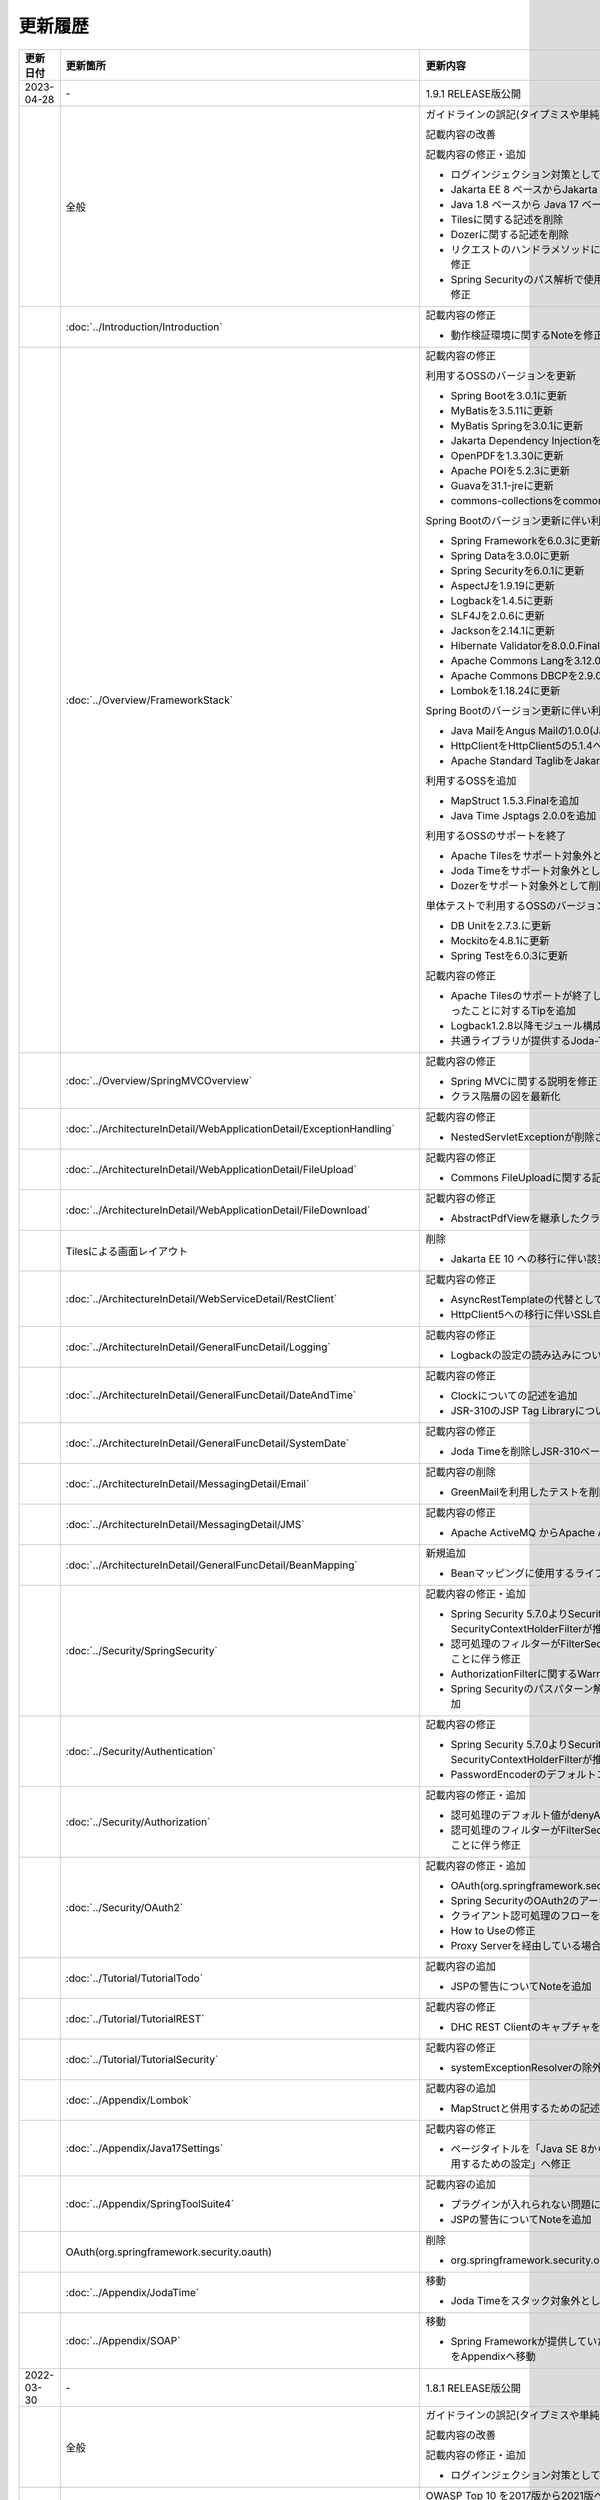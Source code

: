 更新履歴
================================================================================

.. tabularcolumns:: |p{0.15\linewidth}|p{0.25\linewidth}|p{0.60\linewidth}|
.. list-table::
  :header-rows: 1
  :widths: 15 25 60
  :class: longtable
  
  * - 更新日付
    - 更新箇所
    - 更新内容

  * - 2023-04-28
    - \-
    - 1.9.1 RELEASE版公開

  * -
    - 全般
    - ガイドラインの誤記(タイプミスや単純な記述ミスなど)の修正

      記載内容の改善

      記載内容の修正・追加

      * ログインジェクション対策としてlogbackのフォーマットパターンを修正
      * Jakarta EE 8 ベースからJakarta EE 10 ベースへ切り替えることに伴う記述修正
      * Java 1.8 ベースから Java 17 ベースへ切り替えることに伴う記述修正
      * Tilesに関する記述を削除
      * Dozerに関する記述を削除
      * リクエストのハンドラメソッドに@RequestMapping合成アノテーションを使用するように修正
      * Spring Securityのパス解析で使用されるMatcherがAntPathRequestMatcherとなるように修正

  * -
    - \ :doc:`../Introduction/Introduction`\
    - 記載内容の修正

      * 動作検証環境に関するNoteを修正

  * -
    - \ :doc:`../Overview/FrameworkStack`\
    - 記載内容の修正

      利用するOSSのバージョンを更新

      * Spring Bootを3.0.1に更新
      * MyBatisを3.5.11に更新
      * MyBatis Springを3.0.1に更新
      * Jakarta Dependency Injectionを2.0.1に更新
      * OpenPDFを1.3.30に更新
      * Apache POIを5.2.3に更新
      * Guavaを31.1-jreに更新
      * commons-collectionsをcommons-collections4の4.4に更新
      
      Spring Bootのバージョン更新に伴い利用するOSSのバージョンを更新

      * Spring Frameworkを6.0.3に更新
      * Spring Dataを3.0.0に更新
      * Spring Securityを6.0.1に更新
      * AspectJを1.9.19に更新
      * Logbackを1.4.5に更新
      * SLF4Jを2.0.6に更新
      * Jacksonを2.14.1に更新
      * Hibernate Validatorを8.0.0.Final(Bean Validation 3.0)に更新
      * Apache Commons Langを3.12.0に更新
      * Apache Commons DBCPを2.9.0に更新
      * Lombokを1.18.24に更新
      
      Spring Bootのバージョン更新に伴い利用するOSSを変更

      * Java MailをAngus Mailの1.0.0(Jakarta Mail 2.1)へ変更
      * HttpClientをHttpClient5の5.1.4へ変更
      * Apache Standard TaglibをJakarta Standard Tag Libraryの3.0.1へ変更
      
      利用するOSSを追加

      * MapStruct 1.5.3.Finalを追加
      * Java Time Jsptags 2.0.0を追加
      
      利用するOSSのサポートを終了

      * Apache Tilesをサポート対象外として削除
      * Joda Timeをサポート対象外として削除
      * Dozerをサポート対象外として削除
      
      単体テストで利用するOSSのバージョンを更新

      * DB Unitを2.7.3.に更新
      * Mockitoを4.8.1に更新
      * Spring Testを6.0.3に更新
      
      記載内容の修正

      * Apache Tilesのサポートが終了したことに伴い、画面レイアウトに関するページがなくなったことに対するTipを追加
      * Logback1.2.8以降モジュール構成が変わったことに関するTipを追加
      * 共通ライブラリが提供するJoda-Timeに関する機能を非推奨化

  * -
    - \ :doc:`../Overview/SpringMVCOverview`\
    - 記載内容の修正

      * Spring MVCに関する説明を修正
      * クラス階層の図を最新化

  * -
    - \ :doc:`../ArchitectureInDetail/WebApplicationDetail/ExceptionHandling`\
    - 記載内容の修正
  
      * NestedServletExceptionが削除されたことに伴い例外ハンドリングのパターンを修正

  * -
    - \ :doc:`../ArchitectureInDetail/WebApplicationDetail/FileUpload`\
    - 記載内容の修正
  
      * Commons FileUploadに関する記述を削除

  * -
    - \ :doc:`../ArchitectureInDetail/WebApplicationDetail/FileDownload`\
    - 記載内容の修正
  
      * AbstractPdfViewを継承したクラスの実装例で使用しているParagraphに渡す型を修正

  * -
    - Tilesによる画面レイアウト
    - 削除
  
      * Jakarta EE 10 への移行に伴い該当のページを削除

  * -
    - \ :doc:`../ArchitectureInDetail/WebServiceDetail/RestClient`\
    - 記載内容の修正
    
      * AsyncRestTemplateの代替としてWebClientへ修正
      * HttpClient5への移行に伴いSSL自己署名証明書の処理を修正

  * -
    - \ :doc:`../ArchitectureInDetail/GeneralFuncDetail/Logging`\
    - 記載内容の修正
    
      * Logbackの設定の読み込みについてのNoteを修正

  * -
    - \ :doc:`../ArchitectureInDetail/GeneralFuncDetail/DateAndTime`\
    - 記載内容の修正
    
      * Clockについての記述を追加
      * JSR-310のJSP Tag Libraryについて記述を追加

  * -
    - \ :doc:`../ArchitectureInDetail/GeneralFuncDetail/SystemDate`\
    - 記載内容の修正
    
      * Joda Timeを削除しJSR-310ベースへ修正

  * -
    - \ :doc:`../ArchitectureInDetail/MessagingDetail/Email`\
    - 記載内容の削除

      * GreenMailを利用したテストを削除

  * -
    - \ :doc:`../ArchitectureInDetail/MessagingDetail/JMS`\
    - 記載内容の修正

      * Apache ActiveMQ からApache ActiveMQ Artemisへ変更
       
  * -
    - \ :doc:`../ArchitectureInDetail/GeneralFuncDetail/BeanMapping`\
    - 新規追加

      * Beanマッピングに使用するライブラリをDozerからMapStructに変更

  * -
    - \ :doc:`../Security/SpringSecurity`\
    - 記載内容の修正・追加

      * Spring Security 5.7.0よりSecurityContextPersistenceFilterが非推奨となり、SecurityContextHolderFilterが推奨となったことへの対応
      * 認可処理のフィルターがFilterSecurityInterceptorからAuthorizationFilterへ変更になったことに伴う修正
      * AuthorizationFilterに関するWarningを追加
      * Spring Securityのパスパターン解析がデフォルトでMVC形式となったことに対するTipを追加

  * -
    - \ :doc:`../Security/Authentication`\
    - 記載内容の修正

      * Spring Security 5.7.0よりSecurityContextPersistenceFilterが非推奨となり、SecurityContextHolderFilterが推奨となったことへの対応
      * PasswordEncoderのデフォルトコンストラクタ削除に伴う修正

  * -
    - \ :doc:`../Security/Authorization`\
    - 記載内容の修正・追加

      * 認可処理のデフォルト値がdenyAllになったことに伴う修正
      * 認可処理のフィルターがFilterSecurityInterceptorからAuthorizationFilterへ変更になったことに伴う修正

  * -
    - \ :doc:`../Security/OAuth2`\
    - 記載内容の修正・追加

      * OAuth(org.springframework.security.oauth)へのリンクを削除
      * Spring SecurityのOAuth2のアーキテクチャのフローを修正
      * クライアント認可処理のフローを修正
      * How to Useの修正
      * Proxy Serverを経由している場合についてのNoteを追加

  * -
    - \ :doc:`../Tutorial/TutorialTodo`\
    - 記載内容の追加

      * JSPの警告についてNoteを追加

  * -
    - \ :doc:`../Tutorial/TutorialREST`\
    - 記載内容の修正

      * DHC REST ClientのキャプチャをTalend API Testerのものに修正

  * -
    - \ :doc:`../Tutorial/TutorialSecurity`\
    - 記載内容の修正

      * systemExceptionResolverの除外設定からNestedServletExceptionを削除

  * -
    - \ :doc:`../Appendix/Lombok`\
    - 記載内容の追加

      * MapStructと併用するための記述を追加

  * -
    - \ :doc:`../Appendix/Java17Settings`\
    - 記載内容の修正

      * ページタイトルを「Java SE 8からJava SE 11までの主要な変更点」から「Java SE 17を使用するための設定」へ修正

  * -
    - \ :doc:`../Appendix/SpringToolSuite4`\
    - 記載内容の追加

      * プラグインが入れられない問題についてNoteを追加
      * JSPの警告についてNoteを追加

  * -
    - OAuth(org.springframework.security.oauth)
    - 削除

      * org.springframework.security.oauthがEOLしたことに伴い該当ページを削除

  * -
    - \ :doc:`../Appendix/JodaTime`\
    - 移動

      * Joda Timeをスタック対象外としたことに伴い該当ページをAppendixへ移動

  * -
    - \ :doc:`../Appendix/SOAP`\
    - 移動

      * Spring Frameworkが提供していたJAX-WSの連携機能が削除されたことに伴い該当ページをAppendixへ移動

  * - 2022-03-30
    - \-
    - 1.8.1 RELEASE版公開

  * -
    - 全般
    - ガイドラインの誤記(タイプミスや単純な記述ミスなど)の修正

      記載内容の改善

      記載内容の修正・追加

      * ログインジェクション対策としてlogbackのフォーマットパターンを修正

  * -
    - \ :doc:`../Introduction/CriteriaBasedMapping`\
    - OWASP Top 10 を2017版から2021版へ変更

      * OWASP(Open Web Application Security Project)による観点の更新

  * -
    - \ :doc:`../Overview/FrameworkStack`\
    - 利用するOSSのバージョンを更新

      * Spring Bootを2.6.1に更新
      * MyBatisを3.5.7に更新
      * Dozerを6.5.2に更新
      * Apache POIを4.1.2に更新

      Spring Boot のバージョン更新に伴い利用するOSSのバージョンを更新

      * Spring Frameworkを5.3.13に更新
      * Spring Dataを2.6.0に更新
      * Spring Securityを5.6.0に更新
      * Hibernateを5.6.1(JPA 2.2)に更新
      * AspectJを1.9.7に更新
      * SLF4Jを1.7.32に更新
      * Jacksonを2.13.0に更新
      * Hibernate Validatorを6.2.0(Bean Validation 2.0)に更新
      * Apache Commons Langを3.12.0に更新
      * Apache Commons DBCPを2.9.0に更新
      * Lombokを1.18.22に更新
      * Logbackを1.2.7に更新

      単体テストで利用するOSSのバージョンを更新

      * DB Unitを2.7.2に更新
      * Mockitoを4.0.0に更新
      * Spring Testを5.3.13に更新

      利用するOSSのサポートを終了

      * Spring Security標準OAuthのサポートに伴い、非推奨となっているSpring Security OAuthをサポート対象外として削除

      記載内容の追加

      * \ `CVE-2021-42550 <https://cve.mitre.org/cgi-bin/cvename.cgi?name=CVE-2021-42550>`_\ に関する説明及び注意点を追加

  * -
    - \ :doc:`../ImplementationAtEachLayer/CreateProject`\
    - 記載内容の修正

      * warファイルのコピーに使用するmaven-dependency-pluginのバージョンを更新し、使用するゴールをcopyに変更

  * -
    - \ :doc:`../ArchitectureInDetail/WebServiceDetail/RestClient`\
    - 記載内容の修正

      * \ ``RequestFactoryBean``\ 内の\ ``HttpClient``\ がクローズされるように修正

  * -
    - \ :doc:`../Security/OAuth2`\
    - 記載内容の修正

      * Spring Security標準OAuthのサポートに伴い、説明内容を修正

  * -
    - \ :doc:`../Security/SecureLoginDemo`\
    - 記載内容の修正

      * Passayを1.6.1に更新したことに伴い、説明内容を修正

  * -
    - \ :doc:`../Tutorial/TutorialREST`\
    - 記載内容の追加

      * REST ClientがDHC REST ClientからTalend API Testerに置き換わっていることについてのNoteを追加

  * -
    - \ :doc:`../Tutorial/TutorialSession`\
    - 記載内容の追加

      * JDK11の場合のビルド手順についてのNoteを追加

  * -
    - \ :doc:`../UnitTest/ImplementsOfUnitTest/ImplementsOfTestByLayer`\
    - 記載内容の削除

      * DB Unitの更新に伴い、Apache POIのダウングレードに関するWarningを削除

  * -
    - \ :doc:`../Appendix/SpringToolSuite4`\
    - 新規追加

      * STS4の設定手順を追加

  * -
    - OAuth(org.springframework.security.oauth)
    - 新規追加

      * Spring Security標準OAuthのサポートに伴い、Spring Security OAuthの説明をAppendixへ移動

  * - 2021-03-26
    - \-
    - 1.8.0 RELEASE版公開

  * -
    - 全般
    - Java EEからJakarta EEへ切り替えことに伴う記述修正

      記載内容の修正・追加

      * 利用するミドルウェアのバージョンを更新

  * -
    - \ :doc:`../Overview/FrameworkStack`\
    - 利用するOSSのバージョンを更新

      * Spring Bootを2.4.1に更新
      * Spring Security OAuthを2.5.0に更新
      * MyBatisを3.5.6に更新
      * MyBatis Springを2.0.6に更新
      * Joda Timeを2.10.9に更新

      Spring Boot のバージョン更新に伴い利用するOSSのバージョンを更新

      * Spring Frameworkを5.3.2に更新
      * Spring Dataを2.4.2に更新
      * Spring Securityを5.4.2に更新
      * Hibernateを5.4.25(JPA 2.2)に更新
      * AspectJを1.9.6に更新
      * SLF4Jを1.7.30に更新
      * Jacksonを2.11.3に更新
      * Hibernate Validatorを6.1.6(Bean Validation 2.0)に更新
      * Apache Commons Langを3.11に更新
      * Apache Commons DBCPを2.8.0に更新
      * Apache HttpClientを4.5.13に更新
      * Lombokを1.18.16に更新

      単体テストで利用するOSSのバージョンを更新

      * Hamcrestを2.2に更新
      * Mockitoを3.6.28に更新
      * Spring Testを5.3.2に更新

      利用するOSSのバージョンの更新による主な変更

      * Spring Boot 2.3よりjoda-timeをバージョン管理しなくなったため、terasoluna-gfw-parentで管理するよう変更
      * Spring Framework 5.3.0より\ ``@PathVariable``\ でバインドされる値に拡張子が含まれるように変更されたことへの対応
      * Spring Framework 5.3.0より\ ``HandlerInterceptor``\ のパス指定におけるワイルドカードの使用方法が変更されたことへの対応
      * Spring Framework 5.3.0より\ ``HandlerInterceptorAdapter``\ が非推奨となったことへの対応
      * Spring Framework 5.3.0より\ ``JdbcTemplate``\ のメソッドのうち一部が非推奨となったことへの対応
      * Spring Security OAuth 2.5.0より\ ``DefaultUserAuthenticationConverter#getAuthorities``\ の可視性が変更されたことへの対応
      * Hibernate Validator 6.1.0より日本語メッセージが提供されたことへの対応
      * JUnit 4.13より\ ``org.junit.Assert#assertThat``\ が非推奨となったことへの対応

      TERASOLUNA Server Framework for Java (5.x)の共通ライブラリの機能改善

      * 共通ライブラリが用意する入力チェックルールの日本語メッセージを提供
      * \ ``@Compare``\ がBean Validation 2.0に準拠
      * Bootstrap v4以降に対応するため、以下の変更

        - \ ``ResultMessages``\ の標準メッセージタイプに、\ ``primary``\ 、\ ``secondary``\ 、\ ``light``\ 、\ ``dark``\ を追加
        - \ ``<t:pagination>``\ タグに、\ ``anchorClass``\ 属性を追加

      * 共通ライブラリの非推奨APIを削除

  * -
    - \ :doc:`../ImplementationAtEachLayer/CreateWebApplicationProject`\
    - 記載内容の修正

      * Mavenセントラルリポジトリで公開されるOracle JDBC DriverのgroupIdが変更されたことへの対応
      * オフライン環境でプロジェクト開発を続けるための事前作業について、一部手順に誤りがあったため修正

  * -
    - \ :doc:`../ImplementationAtEachLayer/ApplicationLayer`\
    - Spring Framework 5.3.0対応に伴う修正

      * Spring Framework 5.3.0より\ ``@PathVariable``\ でバインドされる値に拡張子が含まれるように変更されたことへの対応
      * Spring Framework 5.3.0より\ ``HandlerInterceptor``\ のパス指定におけるワイルドカードの使用方法が変更されたことへの対応
      * Spring Framework 5.3.0より\ ``HandlerInterceptorAdapter``\ が非推奨となったことへの対応

      記載内容の追加

      * \ ``addAttribute``\ 、\ ``addFlashAttribute``\ で第一引数を省略した際、\ ``Conventions#getVariableName``\ の仕様に基づき属性名が決まる説明を追加

  * -
    - \ :doc:`../ImplementationAtEachLayer/CreateProject`\
    - 記載内容の修正

      * Tomcatへデプロイする際にコンテキストXMLファイルを配置するファイルパスを修正

  * -
    - \ :doc:`../ArchitectureInDetail/WebApplicationDetail/Validation`\
    - 記載内容の修正

      * Hibernate Validator 6.1.0より日本語メッセージが提供されたことへの対応
      * 共通ライブラリが用意する入力チェックルールの日本語メッセージを提供
      * \ ``@Compare``\ がBean Validation 2.0に準拠
      * 相関項目チェックルールのコード例において、エラーメッセージを確認用フィールドに表示するように変更
      * Bean Validationを利用した相関項目チェックルールのコード例をBean Validation 2.0に準拠するよう変更

  * -
    - \ :doc:`../ArchitectureInDetail/WebApplicationDetail/Pagination`\
    - 記載内容の修正

      * \ ``<t:pagination>``\ タグに、\ ``anchorClass``\ 属性を追加

  * -
    - \ :doc:`../ArchitectureInDetail/WebApplicationDetail/MessageManagement`\
    - 記載内容の修正

      * \ ``ResultMessages``\ の標準メッセージタイプに、\ ``primary``\ 、\ ``secondary``\ 、\ ``light``\ 、\ ``dark``\ を追加
      * \ ``ResultMessages``\ の標準メッセージタイプから、非推奨の\ ``warn``\ を削除
      * CSSライブラリBootstrapリンク先を最新化

  * -
    - \ :doc:`../ArchitectureInDetail/DataAccessDetail/ExclusionControl`\
    - 記載内容の修正

      * \ ``ObjectOptimisticLockingFailureException``\ のFQCNの誤りを修正

  * -
    - \ :doc:`../ArchitectureInDetail/GeneralFuncDetail/SystemDate`\
    - 記載内容の修正

      * JUnit 4.13より\ ``org.junit.Assert#assertThat``\ が非推奨となったことへの対応

  * -
    - \ :doc:`../Security/Authentication`\
    - 記載内容の修正・追加

      * \ ``UserDetails``\ 実装クラスの\ ``equals``\ メソッドについての説明を追加
      * ブランクプロジェクトにおいてSpring Securityのフォーム認証を使用しない場合の注意事項を追加

  * -
    - OAuth(org.springframework.security.oauth)
    - 記載内容の修正・追加

      * Spring Security OAuth 2.5.0より\ ``DefaultUserAuthenticationConverter#getAuthorities``\ の可視性が変更されたことへの対応
      * Spring Security OAuthが非推奨となったことへの対応

  * -
    - \ :doc:`../UnitTest/UnitTestOverview`\
    - Spring Boot のバージョン更新に伴い利用するOSSのバージョンを更新

      * Hamcrestを2.2に更新
      * Mockitoを3.6.28に更新
      * Spring Testを5.3.2に更新

  * -
    - \ :doc:`../UnitTest/ImplementsOfUnitTest/ImplementsOfTestByLayer`\
    - 記載内容の修正

      * Spring Framework 5.3.0より\ ``JdbcTemplate``\ のメソッドのうち一部が非推奨となったことへの対応
      * JUnit 4.13より\ ``org.junit.Assert#assertThat``\ が非推奨となったことへの対応

  * -
    - \ :doc:`../UnitTest/ImplementsOfUnitTest/UsageOfLibraryForTest`\
    - 記載内容の修正・追加

      * Mockito 2より\ ``org.mockito.Matchers``\ が非推奨となったことへの対応
      * \ ``MockMultipartHttpServletRequestBuilder``\ の主なメソッドの説明に\ ``part``\ メソッドを追加
      * \ ``MockMultipartHttpServletRequestBuilder``\ において、リクエストを送信する際に"/"から始まらないパスを指定した場合のエラーの説明を追加

  * -
    - \ :doc:`../Tutorial/TutorialREST`\
    - 記載内容の修正

      * \ ``MessageConverter``\ および\ ``ObjectMapper``\ の定義方法を\ \ :doc:`../ArchitectureInDetail/WebServiceDetail/REST`\ に合わせるよう変更

  * - 2021-01-07
    - \-
    - 1.7.1 RELEASE版公開

  * -
    - \ :doc:`../ArchitectureInDetail/WebApplicationDetail/SessionManagement`\
    - 記載内容の追加

      * 「同一セッション内のリクエストの同期化」の適用範囲についての注意事項を追加

  * - 2020-06-29
    - \-
    - 1.7.0 RELEASE版公開

  * -
    - 全般
    - ガイドラインの誤記(タイプミスや単純な記述ミスなど)の修正

      記載内容の改善

      記載内容の修正・追加

      * 利用するミドルウェアのバージョンを更新

      * Spring Framework 5.1.16より\ `XMLスキーマ処理が改善 <https://github.com/spring-projects/spring-framework/issues/22504>`_\ されたため、ブランクプロジェクトにおけるBean定義ファイルのXMLスキーマファイル(.xsd)参照を\ ``http``\ から\ ``https``\ に変更
      * Spring Framework 5.1より\ `ログ出力の見直し <https://github.com/spring-projects/spring-framework/issues/21437>`_\ が行われたため、ブランクプロジェクトにおいてマッピングされたハンドラメソッドのログを出力するよう変更

  * -
    - \ :doc:`../Introduction/CriteriaBasedMapping`\
    - 記載内容の追加

      * CVE-2020-5408を追加

  * -
    - \ :doc:`../Overview/FrameworkStack`\
    - 利用するOSSのバージョンを更新

      * Spring Bootを2.2.4に更新
      * Spring Security OAuthを2.4.0に更新
      * MyBatisを3.5.3に更新
      * MyBatis Springを2.0.3に更新
      * Apache Commons BeanUtilsを1.9.4に更新
      * Dozerを6.5.0に更新
      * Apache POIを4.1.1に更新

      Spring Boot のバージョン更新に伴い利用するOSSのバージョンを更新

      * Spring Frameworkを5.2.3に更新
      * Spring Dataを2.2.4に更新
      * Spring Securityを5.2.1に更新
      * AspectJを1.9.5に更新
      * SLF4Jを1.7.30に更新
      * Jacksonを2.10.2に更新
      * Hibernate Validatorを6.0.18(Bean Validation 2.0)に更新
      * Apache Commons Langを3.9に更新
      * Joda Timeを2.10.5に更新
      * Apache Commons DBCPを2.7.0に更新
      * Apache HttpClientを4.5.10に更新
      * Lombokを1.18.10に更新

      単体テストで利用するOSSのバージョンを更新

      * Hamcrestを2.1に更新
      * Mockitoを3.1.0に更新
      * Spring Testを5.2.3に更新

      利用するOSSのバージョンの更新による主な変更

      * Spring Security 5.2で追加された\ ``Argon2PasswordEncoder``\ の記述を追加
      * Spring Security 5.2で追加された\ ``LogoutSuccessEvent``\ および\ ``LogoutSuccessEventPublishingLogoutHandler``\ の記述を追加
      * Spring Security 5.2で追加された\ ``ClearSiteDataHeaderWriter``\ および\ ``HeaderWriterLogoutHandler``\ の記述を追加
      * Spring Security 5.2.1において、既存のセキュリティヘッダがある場合の挙動が変更されたこと（\ `spring-projects/spring-security#6454 <https://github.com/spring-projects/spring-security/issues/6454>`_\ ）への対応
      * Spring Data 2.2において、廃止予定であった非推奨APIが削除されたことへの対応
      * Spring Boot 2.2.0からJavaMailがJakarta Mailにバージョンアップしたことへの対応
      * Hamcrest 2.1からHamcrestのモジュールが統合されたため、記載するOSSライブラリを変更

      利用するOSSのサポートを終了

      * JDBC 4.2に対応していないLog4JDBCをサポート対象外として削除

      TERASOLUNA Server Framework for Java (5.x)の共通ライブラリの機能改善

      * 共通ライブラリが用意する入力チェックルールのデフォルトエラーメッセージを共通ライブラリで提供
      * \ ``<t:pagination>``\ タグに、\ ``innerElementClass``\ 属性を追加
      * \ ``Argon2PasswordEncoder``\ のサポートに伴い、\ ``bcprov-jdk15on``\ への依存関係を共通ライブラリで管理

      記載内容の追加

      * 共通ライブラリの構成要素に、TERASOLUNA Server Framework のバージョンについてのNoteを追加

  * -
    - \ :doc:`../ImplementationAtEachLayer/ApplicationLayer`\
    - 記載内容の追加

      * \ ``@RequestMapping``\ の値（value属性）を省略した場合の動作についてのNoteを追加
      * パス設計時の注意点についてのWarningを追加

  * -
    - \ :doc:`../ArchitectureInDetail/WebApplicationDetail/Validation`\
    - 記載内容の追加

      * 日付時刻の検証（\ ``@Past``\ 、\ ``@Future``\ 、\ ``@PastOrPresent``\ 、\ ``@FutureOrPresent``\ ）に適切な型を使用する必要があることについてのWarningを追加

      記載内容の修正

      * 共通ライブラリが用意する入力チェックルールのデフォルトエラーメッセージを共通ライブラリで提供するように変更したことに伴う記載内容の変更

  * -
    - \ :doc:`../ArchitectureInDetail/WebApplicationDetail/Pagination`\
    - Spring Data 2.2対応に伴う修正

      * Spring Data 2.2において、廃止予定であった非推奨APIが削除されたことに伴う実装例の修正

      TERASOLUNA Server Framework for Java (5.x)の共通ライブラリの機能改善

      * \ ``<t:pagination>``\ タグに、\ ``innerElementClass``\ 属性を追加

  * -
    - \ :doc:`../ArchitectureInDetail/WebApplicationDetail/Internationalization`\
    - 記載内容の修正

      * \ ``LocaleChangeInterceptor``\ の仕様についてのNoteを修正

  * -
    - \ :doc:`../ArchitectureInDetail/WebApplicationDetail/Codelist`\
    - 記載内容の修正

      * \ ``@ExistInCodeList``\ の入力チェックエラーメッセージについての記述を\ \ :doc:`../ArchitectureInDetail/WebApplicationDetail/Validation`\ に統合

  * -
    - \ :doc:`../ArchitectureInDetail/WebApplicationDetail/TagLibAndELFunctions`\
    - TERASOLUNA Server Framework for Java (5.x)の共通ライブラリのバグ改修に伴う修正

      * 共通ライブラリのバグ改修(\ `terasoluna-gfw#846 <https://github.com/terasolunaorg/terasoluna-gfw/issues/846>`_\)に伴い、\ ``f:query``\ の仕様に関する説明を修正

  * -
    - \ :doc:`../ArchitectureInDetail/WebServiceDetail/RestClient`\
    - 記載内容の修正

      * \ ``AsyncRestTemplate``\ のスレッドプールをカスタマイズする方法の誤った説明を修正

  * -
    - \ :doc:`../ArchitectureInDetail/DataAccessDetail/DataAccessCommon`\
    - 記載内容の削除

      *  共通ライブラリの変更に伴うlog4jdbcの記載の削除

  * -
    - Beanマッピング(Dozer)
    - 記載内容の削除

      * Dozer 6.5.0よりJSR-310 Date and Time APIで使用できるはずのパターン文字が使用できない不具合が解消されたため、不具合を記述したWarningを削除

      記載内容の追加

      * javax.el標準APIの実装ライブラリが存在しないことにより発生する警告についての説明を追加

      記載内容の修正

      * Dozer 6.5.0より、Mavenを利用してJava SE 9以降でビルドする場合JAXBを利用するための設定が不要になったため、WarningをNoteに変更し説明を修正

  * -
    - \ :doc:`../ArchitectureInDetail/MessagingDetail/Email`\
    - Spring Boot 2.2.4対応に伴う修正

      * JavaMailからJakarta Mailにバージョンアップしたことに伴い、説明内容を修正

      記載内容の修正

      * JavaMail 1.4.4よりマルチバイト文字を使用する際にメール本文終端に余計な文字が付与される不具合が修正された旨を追記

  * -
    - \ :doc:`../ArchitectureInDetail/MessagingDetail/JMS`\
    - 記載内容の修正・追加

      * Spring Framework 5.0.0より、Spring JMSの動作にJMS 2.0のAPIが必要になったことによる記載の修正
      * ActiveMQ Clientにおいて、JMS API 2.0で動作するために必要なライブラリ一覧を追加
      * リスナークラスを格納するパッケージ配下をcomponent-scan対象とする必要がある旨の説明を追加

  * -
    - \ :doc:`../Security/SpringSecurity`\
    - 記載内容の修正

      * Spring Security 5.0.1, 4.2.4, 4.1.5より、デフォルトで利用される\ ``HttpFirewall``\ インタフェースの実装クラスが変更されたことに対する記述の修正

  * -
    - \ :doc:`../Security/Authentication`\
    - Spring Security 5.2.x対応に伴う修正

      * Spring Security 5.2で追加された\ ``Argon2PasswordEncoder``\ の記述を追加
      * Spring Security 5.2で追加された\ ``LogoutSuccessEvent``\ および\ ``LogoutSuccessEventPublishingLogoutHandler``\ の記述を追加
      * Spring Security 5.2で追加された\ ``ClearSiteDataHeaderWriter``\ および\ ``HeaderWriterLogoutHandler``\ の記述を追加

      TERASOLUNA Server Framework for Java (5.x)の共通ライブラリの機能改善

      * \ ``Argon2PasswordEncoder``\ のサポートに伴い、\ ``bcprov-jdk15on``\ への依存関係を共通ライブラリで管理

      記載内容の追加

      * PasswordEncoderに定義されているメソッドの一覧にSpring Security 5.1で追加された\ ``upgradeEncoding``\ を追加

      記載内容の修正

      * \ ``@EventListener``\ が処理する認証イベントの指定方法を改善
      * \ ``@EventListener``\ クラスを格納するパッケージの明示および注意点の記載
      * Spring Securityが提供するクラスをまとめた表の見直し

  * -
    - \ :doc:`../Security/Authorization`\
    - 記載内容の修正

      * Spring Securityが提供するクラスをまとめた表の見直し

  * -
    - \ :doc:`../Security/SessionManagement`\
    - 記載内容の修正

      * Spring Security 5.0.1, 4.2.4, 4.1.5以降では、デフォルトの設定でURL RewritingによるセッションIDの連携を行えず、設定を変更した場合、脆弱性が発生する可能性がある旨の記述を追加

  * -
    - \ :doc:`../Security/LinkageWithBrowser`\
    - Spring Security 5.2.x対応に伴う修正

      * Spring Security 5.2で追加された\ ``ClearSiteDataHeaderWriter``\ の記述を追加
      * Spring Security 5.2で追加されたStrict-Transport-SecurityヘッダのpreloadディレクティブについてのNoteを追加
      * \ `spring-projects/spring-security#6454 <https://github.com/spring-projects/spring-security/issues/6454>`_\ により解消されたWarning「個別に付与したセキュリティヘッダがSpring Securityにより上書き（追加）される問題」を削除

      記載内容の追加

      * Content Security Policyヘッダに関するIEがサポートしていないことについてのWarningを追加
      * Content Security Policyヘッダで混在コンテンツをブロックする方法についてのNoteを追加

  * -
    - \ :doc:`../Security/Encryption`\
    - 記載内容の修正

      * CVE-2020-5408により\ ``Encryptors#queryableText``\ メソッドを非推奨とする旨のNoteを追加し、コード例を削除

  * -
    - \ :doc:`../Security/SecureLoginDemo`\
    - 記載内容の修正

      * \ ``@EventListener``\ が処理する認証イベントの指定方法を改善
      * \ ``@EventListener``\ クラスを格納するパッケージの変更

  * -
    - \ :doc:`../UnitTest/UnitTestOverview`\
    - Spring Boot のバージョン更新に伴い利用するOSSのバージョンを更新

      * Hamcrestを2.1に更新
      * Mockitoを3.1.0に更新
      * Spring Testを5.2.3に更新

      記載内容の修正

      * Hamcrest 2.1から\ ``hamcrest-core``\, \ ``hamcrest-library``\ が\ ``hamcrest``\ に統合されたため、記載するOSSライブラリを変更

  * -
    - \ :doc:`../UnitTest/ImplementsOfUnitTest/ImplementsOfTestByLayer`\
    - 記載内容の追加

      * データ定義ファイルにExcel形式（.xlsx）のファイルを使用する場合のApache POIについてWarningを追加

  * -
    - \ :doc:`../Appendix/Java17Settings`\
    - 記載内容の追加

      * 「推移的に解決されるJava EE関連モジュールの競合」節の追加

  * - 2019-03-26
    - \-
    - 1.6.1 RELEASE版公開

  * -
    - 全般
    - Java SE 8および11のサポートに伴う修正

      * サポート対象外となるJava SE 7を利用する際の記述を削除
      * サポート対象となるJava SE 11を利用する際の記述を追加

      ガイドラインの誤記(タイプミスや単純な記述ミスなど)の修正

      記載内容の改善

      記載内容の修正・追加

      * ViewResolverの定義について、Spring 4.0以前からの\ ``<bean>``\ 要素を使用した定義方法を削除し、Spring 4.1以降の\ ``<mvc:view-resolvers>``\ 要素を使用した定義方法のみ解説するよう変更
      * 利用するミドルウェアのバージョンを更新

  * -
    - \ :doc:`../Introduction/CriteriaBasedMapping`\
    - OWASP Top 10 を2013版から2017版へ変更

      * OWASP(Open Web Application Security Project)による観点の更新

  * -
    - \ :doc:`../Overview/FrameworkStack`\
    - 利用するOSSの管理方法の変更

      * 利用するライブラリの管理にSpring Bootを利用するよう変更

      利用するOSSのバージョンを更新

      * Spring Boot 2.1.2の適用

       * Spring Frameworkのバージョンを5.1.4に更新
       * Spring Securityのバージョンを5.1.3に更新
       * Spring Dataのバージョンを2.1.4に更新
       * Hibernate Validatorのバージョンを6.0.14(Bean Validation 2.0)に更新
       * Joda Timeのバージョンを2.10.1に更新
       * Jacksonのバージョンを2.9.8に更新
       * Apache HttpClientを4.5.6に更新
       * Lombokを1.18.4に更新

      * Spring Security OAuthを2.2.4に更新
      * MyBatisのバージョンを3.5.0に更新
      * MyBatis Springのバージョンを2.0.0に更新
      * Dozerのバージョンを6.4.1に更新
      * Apache POIを3.17に更新
      * iTextが非サポートになったため、OpenPDF 1.0.5を追加

      利用するOSSのバージョンの更新による主な変更

      * Spring Framework 5.0.0よりJasperReportsが非サポートとなったことへの対応
      * Spring Framework 5.0.3よりiTextが非サポートとなり、代わりにOpenPDFがサポートされたことへの対応
      * Spring Framework 4.2から非推奨ととなっていた\ ``AbstractExcelView``\ がSpring Framework 5.0で削除されたことに伴う対応
      * Spring Framework 5.0.0よりクエリ文字列に対するURLエンコーディングの仕様が変更されたことへの対応
      * Spring Framework 5.0.0より指定サイズを超えるファイルのアップロードやマルチパートのリクエストが行われた際に発生する例外の仕様が変更されたことに伴う対応
      * Spring Framework 5.0.0よりSpEL評価時におけるnull-safety機能が追加されたことへの対応
      * Spring Security 5より非推奨の\ ``PasswordEncoder``\ のパッケージが廃止になったことへの対応
      * Spring Security 5.0.2および5.1.2で変更となったセキュリティヘッダの付与タイミングによる、リクエストパスのマッチングにおける注意事項の追加
      * Spring Security OAuth 2.2.2よりリダイレクトURIのホワイトリストチェックの仕様が変更されたことへの対応

  * -
    - \ :doc:`../Overview/FrameworkStack`\
    - TERASOLUNA Server Framework for Java (5.x)の共通ライブラリの新機能追加

      \ ``terasoluna-gfw-validator``\
       * バイト長チェック用Bean Validation制約アノテーション \ ``@ByteSize`` \

      TERASOLUNA Server Framework for Java (5.x)の共通ライブラリの機能改善

      \ ``terasoluna-gfw-common``\
       * \ ``SimpleI18nCodeList``\ のロケール解決方法の改善
       * \ ``SimpleReloadableI18nCodeList``\ の追加
       * \ ``@ExistInCodeList`` \ で \ ``Number`` \ 型をサポートするよう改善
       * \ ``ReloadableCodeList`` \ のイミュータブル対応に伴う \ ``CodeListInterceptor``\ の仕様変更
       * \ ``@ExistInCodeList`` \ をBean Validation 2.0に準拠するよう仕様変更
      \ ``terasoluna-gfw-codepoints``\
       * \ ``@ConsistOf`` \ をBean Validation 2.0に準拠するよう仕様変更
      \ ``terasoluna-gfw-validator``\
       * \ ``@ByteMax`` \ 及び\ ``@ByteMin`` \ をBean Validation 2.0に準拠するよう仕様変更

  * -
    - \ :doc:`../ImplementationAtEachLayer/CreateWebApplicationProject`\
    - 記載内容の追加

      * 大量にコードリストを定義する場合のBean定義方法に関する記載を追加

  * -
    - \ :doc:`../ImplementationAtEachLayer/ApplicationLayer`\
    - 記載内容の追加

      * Spring Framework 4.3より追加された \ ``@RequestMapping``\ の合成アノテーションの説明を追加

  * -
    - \ :doc:`../ArchitectureInDetail/WebApplicationDetail/Validation`\
    - Bean Validation 2.0(Hibernate Validator 6.0)対応に伴う修正

      * Bean Validation 2.0及びHibernate Validator 6.0では、コレクション内の各値に対して入力チェックできるようになった旨の説明を追加
      * Bean Validation 2.0では、一つのフィールドに同じアノテーションを複数指定できる旨の説明を追加
      * Bean Validation 2.0及びHibernate Validator 6.0で追加されたアノテーションに対する説明を追加
      * Hibernate Validator 6.0で非推奨となったアノテーションに対する説明を追加
      * Bean Validation 2.0で提供される\ ``ClockProvider``\ を実装することで、基準日付の変更が可能である旨の説明を追加

  * -
    - \ :doc:`../ArchitectureInDetail/WebApplicationDetail/ExceptionHandling`\
    - Spring Framework 5.1.4対応に伴う修正

      * \ ``DefaultHandlerExceptionResolver``\ がハンドリングする例外一覧からSpring Framework 5.0より廃止された\ ``org.springframework.web.servlet.mvc.multiaction.NoSuchRequestHandlingMethodException``\ を削除

      記載内容の修正

      * \ ``DefaultHandlerExceptionResolver``\ がハンドリングする例外一覧にSpring Framework 4.2より追加された\ ``org.springframework.web.bind.MissingPathVariableException``\ を追加
      * \ ``SystemExceptionResolver#preventResponseCaching``\ とSpring SecurityのCache-Controlヘッダの併用についての注意を追加

  * -
    - \ :doc:`../ArchitectureInDetail/WebApplicationDetail/Pagination`\
    - 構成見直し

      * Overviewを取得データの表示、ページネーションリンクの表示、ページネーション情報の表示の3点について説明するように変更

  * -
    - \ :doc:`../ArchitectureInDetail/WebApplicationDetail/MessageManagement`\
    - 記載内容の修正

      * \ ``SPRING_SECURITY_LAST_EXCEPTION`` \ が格納されるスコープの誤記を修正

  * -
    - \ :doc:`../ArchitectureInDetail/WebApplicationDetail/Internationalization`\
    - 記載内容の追加

      * \ ``AcceptHeaderLocaleResolver``\ と\ ``LocaleChangeInterceptor``\ の指定可能な設定についての説明を追加

  * -
    - \ :doc:`../ArchitectureInDetail/WebApplicationDetail/Codelist`\
    - 記載内容の修正

      * 独自カスタマイズしたコードリストのBean定義方法を、コンポーネントスキャンからBean定義ファイルによる定義に変更

      記載内容の追加

      * コードリストBeanをJSPから直接参照する方法を追加

  * -
    - \ :doc:`../ArchitectureInDetail/WebApplicationDetail/FileUpload`\
    - Spring Framework 5.1.4対応に伴う修正

      * 指定サイズを超えるファイルのアップロードやマルチパートのリクエストが行われた際に発生する例外の仕様が変更されたことに伴い、Noteを追加

  * -
    - \ :doc:`../ArchitectureInDetail/WebApplicationDetail/FileDownload`\
    - Spring Framework 5.1.4対応に伴う修正

      * JasperReportsが非サポートとなったため、JasperReportsに言及している記載を修正
      * iTextの代わりにOpenPDFがサポートされるようになった旨の説明を追加し、実装例を修正
      * Spring Framework 4.2から非推奨ととなっていた\ ``AbstractExcelView``\ がSpring Framework 5.0で削除されたことに伴う対応

  * -
    - \ :doc:`../ArchitectureInDetail/WebApplicationDetail/TagLibAndELFunctions`\
    - Spring Framework 5.1.4対応に伴う修正

      * Spring Frameworkのクエリ文字列に対するURLエンコーディングの仕様変更に伴うTERASOLUNA Server Framework for Java (5.x)の共通ライブラリ(\ ``f:query()``\, \ ``f:u()``\)の変更についてWarningを追加

  * -
    - | \ :doc:`../ArchitectureInDetail/WebApplicationDetail/Ajax`\
    - OWASP Top 10 2017対応に伴う修正

      * A8:2017に関連する、デシリアライズ時のWarningを追加
      * Macchinetta Server Framework (1.x)ではXXE対策済みのSpring MVCを使用しているため、
        XXE対策についてのWarningをNoteへ変更し、spring-oxmによる対策方法の記述を削除

  * -
    - | \ :doc:`../ArchitectureInDetail/WebServiceDetail/REST`\
    - OWASP Top 10 2017対応に伴う修正

      * Macchinetta Server Framework (1.x)ではXXE対策済みのSpring MVCを使用しているため、
        XXE対策についてのWarningをNoteへ変更し、spring-oxmによる対策方法の記述を削除

      記載内容の追加

      * Spring Framework 4.3より追加された \ ``@RequestMapping``\ の合成アノテーションの説明を追加

      記述内容の修正

      * Dozerのカスタムコンバーターに関する記述を Beanマッピング(Dozer) に統合

  * -
    - \ :doc:`../ArchitectureInDetail/WebServiceDetail/RestClient`\
    - Spring Framework 5.1.4対応に伴う修正

      * \ ``AsyncRestTemplate``\ がSpring Framework 5より非推奨となった旨と、代替となるクラスが非サポートであることの説明を追加

  * -
    - \ :doc:`../ArchitectureInDetail/DataAccessDetail/DataAccessMyBatis3`\
    - 記載内容の追加

      * \ ``Pageable`` \ を利用した検索結果のソートについての説明を追加
      * JSR-310 Date and Time APIを使う場合の設定の記事を削除し、依存ライブラリとして別途\ ``mybatis-typehandlers-jsr310`` \ を追加する必要はなくなった旨のNoteを追加

  * -
    - \ :doc:`../ArchitectureInDetail/GeneralFuncDetail/Logging`\
    - 記載内容の修正

      * TERASOLUNA Server Framework for Java (5.x)の共通ライブラリが提供する\ ``TraceLoggingInterceptor``\ のWARNログ出力に関する閾値の設定例を修正

  * -
    - Beanマッピング(Dozer)
    - Dozer 6.4.1対応に伴う修正

      * Dozer のバージョンアップ対応に伴い、ガイドラインに記載されているコード例を修正
      * Dozer 6.2.0において、単方向マッピングの挙動が仕様と異なっていたバグが修正されたことの説明を追加
      * Dozer 6.3.0よりJAXBがデフォルト利用されるようになったため、挙動の変更の注意点をWARNINGに追加
      * Dozer 6.4.0より一部のJSR-310 Date and Time APIがサポートされた旨の説明を追加

      記載内容の削除

      * 現バージョン（Dozer5.5.0以降）ではCollection<T>を使用したBean間のマッピングも可能であるため、マッピングが失敗する旨を記述したTodoを削除

  * -
    - \ :doc:`../ArchitectureInDetail/MessagingDetail/JMS`\
    - OWASP Top 10 2017対応に伴う修正

      * A8:2017に関連する、デシリアライズ時のWarningを追加

      記載内容の修正・追加

      * JMSを利用する際のBean定義の記載場所を再整理
      * JNDIを使用しない場合の\ ``DynamicDestinationResolver``\ のBean定義方法に関する記載を追加

  * -
    - \ :doc:`../Security/Authentication`\
    - OWASP Top 10 2017対応に伴う修正

      * A10:2017に関連する、ログイン認証時のログについてのTipを追加

      記載内容の修正

      * Spring Security 5より非推奨の\ ``PasswordEncoder``\ のパッケージが廃止されたことに伴い、\ ``MessageDigestPasswordEncoder``\ を使用する方法に記載を修正

      記載内容の改善

      * ブランクプロジェクトで定義する\ ``PasswordEncoder``\ を\ ``BCryptPasswordEncoder``\ から\ ``DelegatingPasswordEncoder``\ に変更したことに伴う記載内容の変更

      記載内容の追加

      * \ ``SPRING_SECURITY_LAST_EXCEPTION`` \ が格納されるスコープの説明を追加

  * -
    - \ :doc:`../Security/Authorization`\
    - Spring Framework 5.1.4対応に伴う修正

      * SpEL評価時におけるnull-safetyの影響についての注意事項を追加

      記載内容の追加

      * Spring Securityが提供する\ ``AccessDeniedHandler``\ の実装クラスの一覧に\ ``RequestMatcherDelegatingAccessDeniedHandler``\ を追加

  * -
    - \ :doc:`../Security/CSRF`\
    - OWASP Top 10 2017対応に伴う修正

      * OWASP Top 10 2013版へのリンクをOWASP Cheat Sheetへのリンクへ変更

  * -
    - \ :doc:`../Security/LinkageWithBrowser`\
    - Spring Security 5.1.3対応に伴う修正

      * Spring Securityが提供する\ ``HeaderWriterFilter``\ の仕様変更と\ ``DelegatingRequestMatcherHeaderWriter``\ でのリクエストパスのマッチングにおけるバグについての注意事項を追加

      記載内容の追加

      * Spring Securityがサポートするセキュリティヘッダの一覧にReferrer-Policyヘッダを追加
      * Spring Securityがサポートするセキュリティヘッダの一覧にFeature-Policyヘッダを追加

  * -
    - OAuth(org.springframework.security.oauth)
    - Spring Security OAuth 2.2.2対応に伴う修正

      * Spring Security OAuthのバージョン更新に伴いリダイレクトURI情報を保持するテーブルへの説明にWarningを追加

      記載内容の修正

      * \ ``alias``\ 属性を用いた\ ``authentication-manager``\ の定義に関する実装例、説明の修正

      記載内容の追加

      * \ `CVE-2019-3778 <https://tanzu.vmware.com/security/cve-2019-3778>`_\ (オープンリダイレクト脆弱性)に関する注意喚起を追加

  * -
    - \ :doc:`../Tutorial/TutorialTodo`\
    - 記載内容の修正・追加

      * 一覧表示機能作成時に、登録機能の一部を作成していた部分を変更し、一覧表示機能の動作確認できるように、コード例を追加
      * ガイドライン修正に伴う、サンプルコードの最新化

  * -
    - \ :doc:`../Tutorial/TutorialREST`\
    - 記載内容の修正

      * spring-mvc-rest.xmlを作成する方法の説明を変更
      * ガイドライン修正に伴う、サンプルコードの最新化

  * -
    - \ :doc:`../Tutorial/TutorialSession`\
    - 記載内容の修正

      * \ JSPのコードをTiles形式に修正
      * ガイドライン修正に伴う、サンプルコードの最新化

  * -
    - \ :doc:`../Tutorial/TutorialSecurity`\
    - 記載内容の修正

      * \ ``SPRING_SECURITY_LAST_EXCEPTION`` \ が格納されるスコープの誤記を修正
      * ガイドライン修正に伴う、サンプルコードの最新化

  * -
    - \ :doc:`../Appendix/Java17Settings`\
    - 新規追加

      * Java SE 8からJava SE 11までの主要な変更点を追加

  * - 2018-03-09
    - \-
    - 1.5.1 RELEASE版公開

  * -
    - \ :doc:`../Overview/FrameworkStack`\
    - CVE-2018-1199への対応のため、利用するOSSのバージョンを更新

      * Spring Frameworkのバージョンを4.3.14に更新
      * Spring Securityのバージョンを4.2.4に更新

  * -
    - OAuth(org.springframework.security.oauth)
    - 記載内容の修正

      * 認可サーバのチェックトークンエンドポイントのURL設定が反映されない不具合へのWarningを削除

  * - 2017-12-22
    - \-
    - 1.5.0 RELEASE版公開

  * -
    - 全般
    - ガイドラインの誤記(タイプミスや単純な記述ミスなど)の修正

      記載内容の改善

  * -
    - \ :doc:`../Overview/FrameworkStack`\
    - 利用するOSSのバージョンを更新

      * Spring IO PlatformのバージョンをBrussels-SR5に更新
      * MyBatisのバージョンを3.4.5に更新

      Spring IO Platformのバージョン更新に伴い利用するOSSのバージョンを更新

  * -
    - \ :doc:`../ImplementationAtEachLayer/DomainLayer`\
    - 記載内容の追加

      * \ ``@Transactional`` \ アノテーションの\ ``timeout`` \ 属性に関する記載を追加

  * -
    - \ :doc:`../ArchitectureInDetail/WebApplicationDetail/Validation`\
    - 記載内容の追加

      * \ ``@Compare`` \ アノテーションの\ ``operator`` \ 属性に新たに追加された\ ``NOT_EQUAL`` \ の説明を追加

      * \ ``@Email`` \ アノテーションを使用する際の注意事項を追加

      ガイドラインのバグ修正

      * TERASOLUNA Server Framework for Java (5.x)の共通ライブラリのチェックルールの拡張方法の実装例を修正

  * -
    - \ :doc:`../ArchitectureInDetail/WebApplicationDetail/ExceptionHandling`\
    - 記載内容の修正

      * TERASOLUNA Server Framework for Java (5.x)の共通ライブラリ(\ ``ExceptionLoggingFilter`` \)の変更に伴う修正、及び既存の誤記の修正

  * -
    - Tilesによる画面レイアウト
    - 記載内容の修正

      * \ ``<definition>`` \ タグ(Tiles定義ファイル)の\ ``name`` \ 属性のマッチングに関する説明、及び関連する箇所の誤解を招く表現を修正

  * -
    - \ :doc:`../ArchitectureInDetail/WebServiceDetail/RestClient`\
    - Spring Framework 4.3対応に伴う修正

      * Basic認証用のリクエストヘッダの設定に関する記載を変更

  * -
    - \ :doc:`../Appendix/SOAP`\
    - 記載内容の修正

      * SOAP Web Serviceの実装に伴うインジェクションで使用するアノテーションを\ ``@Inject`` \ から\ ``@Autowired`` \ に変更
      * Spring FrameworkのJAX-WS連携機能についての誤記修正と、SOAPサーバがJava EEサーバのJAW-WS実装上で動作することに伴なう注意事項の追記

  * -
    - \ :doc:`../ArchitectureInDetail/MessagingDetail/JMS`\
    - 記載内容の修正

      * 非同期送信のトランザクション管理はChainedTransactionManagerではなくDefaultMessageListenerContainerで行うよう記述を修正

  * -
    - \ :doc:`../Security/Authentication`\
    - 記載内容の修正

      * パスワードハッシュ化のためのクラス（\ ``Pbkdf2PasswordEncoder``\ ）の説明を追記し、それに伴い\ ``BCryptPasswordEncoder``\ を推奨する記述を削除


  * -
    - \ :doc:`../Security/Authorization`\
    - Spring Framework 4.3対応に伴う修正

      * ブランクプロジェクトから\ ``mvc:path-matching`` \ の定義を削除しSpring MVCのデフォルト設定を使用するよう変更したことに伴う記載内容の修正

      記載内容の修正

      * Spring Securityでパス変数を使用するアクセスポリシーの定義に関する記載内容を修正

  * -
    - \ :doc:`../Security/XSS`\
    - 記載内容の修正、追加

      * JavaScript Escapingのサンプルソースを修正
      * \ ``document.write()`` \ を使用する際の注意事項を追加

  * -
    - OAuth(org.springframework.security.oauth)
    - 構成見直し

      * How to useをグラントタイプ毎に説明する章構成に変更

      記載内容の追加

      * Spring Security OAuthで発生する例外の一覧とハンドリング方法の追加

      * Spring Security OAuthの拡張ポイントについての説明を追加

      * リソースサーバに対するBasic認証設定方法の追加

      * インプリシットにおける後処理（アクセストークンクリア）の追加

      記載内容の改善

      * サンプルコードの修正

      * フロー図およびその説明の改善

  * -
    - \ :doc:`../UnitTest/index`\
    - 新規追加

      * 単体テストを追加

  * - 2017-11-10
    - \-
    - 1.4.1 RELEASE版公開

  * -
    - 全般
    - ガイドラインの誤記(タイプミスや単純な記述ミスなど)の修正

  * - 2017-03-10
    - \-
    - 1.4.0 RELEASE版公開

.. raw:: latex

  \newpage
